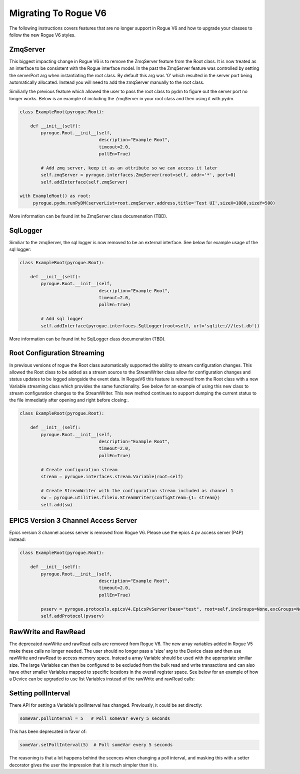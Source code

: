 .. _migrating_rogue_v6:

=====================
Migrating To Rogue V6
=====================

The following instructions covers features that are no longer support in Rogue V6 and how to upgrade your classes to follow the new Rogue V6 styles.

ZmqServer
=========

This biggest impacting change in Rogue V6 is to remove the ZmqServer feature from the Root class. It is now treated as an interface to be consistent with the Rogue interface model. In the past the ZmqServer feature was controlled by setting the serverPort arg when instantiating the root class. By default this arg was '0' which resulted in the server port being automatically allocated. Instead you will need to add the zmqServer manually to the root class.

Similiarly the previous feature which allowed the user to pass the root class to pydm to figure out the server port no longer works. Below is an example of including the ZmqServer in your root class and then using it with pydm.

.. code::

   class ExampleRoot(pyrogue.Root):

       def __init__(self):
	   pyrogue.Root.__init__(self,
				 description="Example Root",
				 timeout=2.0,
				 pollEn=True)

	   # Add zmq server, keep it as an attribute so we can access it later
	   self.zmqServer = pyrogue.interfaces.ZmqServer(root=self, addr='*', port=0)
	   self.addInterface(self.zmqServer)

   with ExampleRoot() as root:
	pyrogue.pydm.runPyDM(serverList=root.zmqServer.address,title='Test UI',sizeX=1000,sizeY=500)


More information can be found int he ZmqServer class documenation (TBD).


SqlLogger
=========

Similiar to the zmqServer, the sql logger is now removed to be an external interface. See below for example usage of the sql logger:

.. code::

   class ExampleRoot(pyrogue.Root):

       def __init__(self):
	   pyrogue.Root.__init__(self,
				 description="Example Root",
				 timeout=2.0,
				 pollEn=True)

	   # Add sql logger
	   self.addInterface(pyrogue.interfaces.SqlLogger(root=self, url='sqlite:///test.db'))


More information can be found int he SqlLogger class documenation (TBD).


Root Configuration Streaming
============================

In previous versions of rogue the Root class automatically supported the ability to stream configuration changes. This allowed the Root class to be added as a stream source to the StreamWriter class allow for configuration changes and status updates to be logged alongside the event data. In RogueV6 this feature is removed from the Root class with a new Variable streaming class which provides the same functionality. See below for an example of using this new class to stream configuration changes to the StreamWriter. This new method continues to support dumping the current status to the file immediatly after opening and right before closing:.

.. code::

   class ExampleRoot(pyrogue.Root):

       def __init__(self):
	   pyrogue.Root.__init__(self,
				 description="Example Root",
				 timeout=2.0,
				 pollEn=True)

	   # Create configuration stream
	   stream = pyrogue.interfaces.stream.Variable(root=self)

	   # Create StreamWriter with the configuration stream included as channel 1
	   sw = pyrogue.utilities.fileio.StreamWriter(configStream={1: stream})
	   self.add(sw)


EPICS Version 3 Channel Access Server
=====================================

Epics version 3 channel access server is removed from Rogue V6. Please use the epics 4 pv access server (P4P) instead:

.. code::

   class ExampleRoot(pyrogue.Root):

       def __init__(self):
	   pyrogue.Root.__init__(self,
				 description="Example Root",
				 timeout=2.0,
				 pollEn=True)

	   pvserv = pyrogue.protocols.epicsV4.EpicsPvServer(base="test", root=self,incGroups=None,excGroups=None)
	   self.addProtocol(pvserv)


RawWrite and RawRead
====================

The deprecated rawWrite and rawRead calls are removed from Rogue V6. The new array variables added in Rogue V5 make these calls no longer needed. The user should no longer pass a 'size' arg to the Device class and then use rawWrite and rawRead to access memory space. Instead a array Variable should be used with the appropriate similiar size. The large Variables can then be configured to be excluded from the bulk read and write transactions and can also have other smaller Variables mapped to specific locations in the overall register space. See below for an example of how a Device can be upgraded to use list Variables instead of the rawWrite and rawRead calls:



Setting pollInterval
====================

There API for setting a Variable's pollInterval has
changed. Previously, it could be set directly:

.. code::

   someVar.pollInterval = 5   # Poll someVar every 5 seconds

This has been deprecated in favor of:

.. code::

   someVar.setPollInterval(5)  # Poll someVar every 5 seconds


The reasoning is that a lot happens behind the scences when changing a
poll interval, and masking this with a setter decorator gives the user
the impression that it is much simpler than it is.

